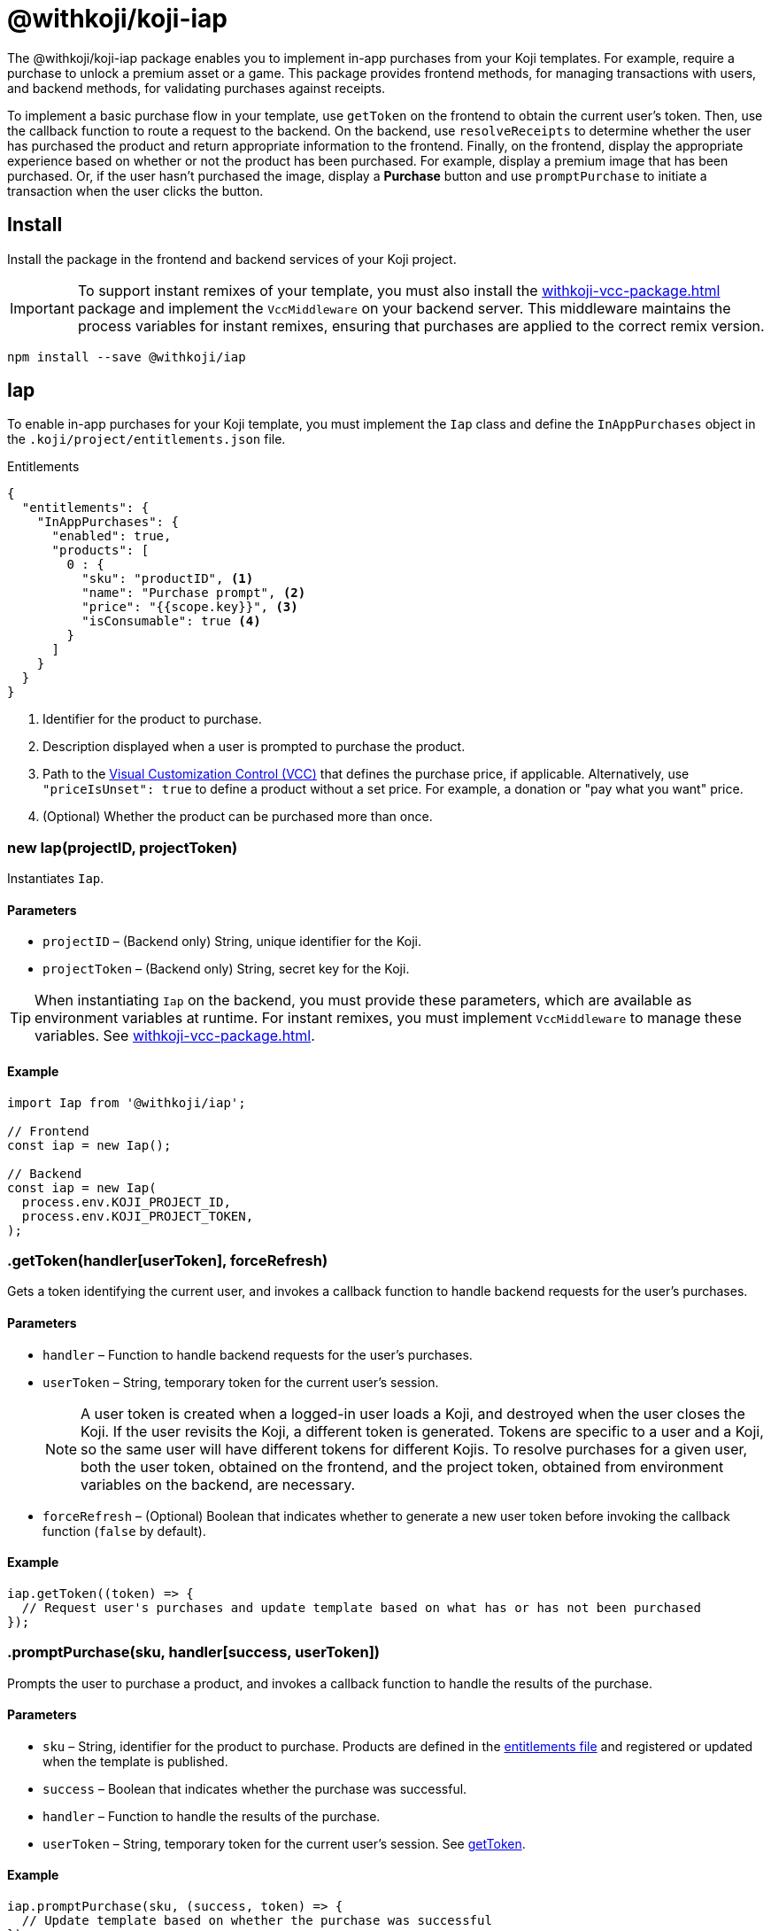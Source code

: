 = @withkoji/koji-iap
:page-slug: withkoji-koji-iap-package
:page-description: Enable in-app purchases from your Koji templates.

The @withkoji/koji-iap package enables you to
//tag::description[]
implement in-app purchases from your Koji templates.
//end::description[]
For example, require a purchase to unlock a premium asset or a game.
This package provides frontend methods, for managing transactions with users, and backend methods, for validating purchases against receipts.

To implement a basic purchase flow in your template, use `getToken` on the frontend to obtain the current user's token. Then, use the callback function to route a request to the backend.
On the backend, use `resolveReceipts` to determine whether the user has purchased the product and return appropriate information to the frontend.
Finally, on the frontend, display the appropriate experience based on whether or not the product has been purchased.
For example, display a premium image that has been purchased.
Or, if the user hasn't purchased the image, display a *Purchase* button and use `promptPurchase` to initiate a transaction when the user clicks the button.

== Install

Install the package in the frontend and backend services of your Koji project.

IMPORTANT: To support instant remixes of your template, you must also install the <<withkoji-vcc-package#>> package and implement the `VccMiddleware` on your backend server.
This middleware maintains the process variables for instant remixes, ensuring that purchases are applied to the correct remix version.

[source,bash]
----
npm install --save @withkoji/iap
----

== Iap

To enable in-app purchases for your Koji template, you must implement the `Iap` class and define the `InAppPurchases` object in the `.koji/project/entitlements.json` file.

.Entitlements
[source,json]
----
{
  "entitlements": {
    "InAppPurchases": {
      "enabled": true,
      "products": [
        0 : {
          "sku": "productID", <1>
          "name": "Purchase prompt", <2>
          "price": "{{scope.key}}", <3>
          "isConsumable": true <4>
        }
      ]
    }
  }
}
----
<1> Identifier for the product to purchase.
<2> Description displayed when a user is prompted to purchase the product.
<3> Path to the <<vcc-overview#,Visual Customization Control (VCC)>> that defines the purchase price, if applicable.
Alternatively, use `"priceIsUnset": true` to define a product without a set price.
For example, a donation or "pay what you want" price.
<4> (Optional) Whether the product can be purchased more than once.

[.hcode, id="new Iap", reftext="new Iap"]
=== new Iap(projectID, projectToken)

Instantiates `Iap`.

==== Parameters

* `projectID` – (Backend only) String, unique identifier for the Koji.
* `projectToken` – (Backend only) String, secret key for the Koji.

TIP: When instantiating `Iap` on the backend, you must provide these parameters, which are available as environment variables at runtime.
For instant remixes, you must implement `VccMiddleware` to manage these variables.
See <<withkoji-vcc-package#>>.

==== Example

[source,javascript]
----
import Iap from '@withkoji/iap';

// Frontend
const iap = new Iap();

// Backend
const iap = new Iap(
  process.env.KOJI_PROJECT_ID,
  process.env.KOJI_PROJECT_TOKEN,
);
----

[.hcode, id=".getToken", reftext="getToken"]
=== .getToken(handler[userToken], forceRefresh)

Gets a token identifying the current user, and invokes a callback function to handle backend requests for the user's purchases.

==== Parameters

* `handler` – Function to handle backend requests for the user's purchases.
* `userToken` – String, temporary token for the current user's session.
+
NOTE: A user token is created when a logged-in user loads a Koji, and destroyed when the user closes the Koji.
If the user revisits the Koji, a different token is generated.
Tokens are specific to a user and a Koji, so the same user will have different tokens for different Kojis.
To resolve purchases for a given user, both the user token, obtained on the frontend, and the project token, obtained from environment variables on the backend, are necessary.

* `forceRefresh` – (Optional) Boolean that indicates whether to generate a new user token before invoking the callback function (`false` by default).

==== Example

[source,javascript]
----
iap.getToken((token) => {
  // Request user's purchases and update template based on what has or has not been purchased
});
----

[.hcode, id=".promptPurchase", reftext="promptPurchase"]
=== .promptPurchase(sku, handler[success, userToken])

Prompts the user to purchase a product, and invokes a callback function to handle the results of the purchase.

==== Parameters

* `sku` – String, identifier for the product to purchase.
Products are defined in the <<#_iap,entitlements file>> and registered or updated when the template is published.
* `success` – Boolean that indicates whether the purchase was successful.
* `handler` – Function to handle the results of the purchase.
* `userToken` – String, temporary token for the current user's session.
See <<.getToken>>.

==== Example

[source,javascript]
----
iap.promptPurchase(sku, (success, token) => {
  // Update template based on whether the purchase was successful
});
----

[.hcode, id=".resolveReceipts", reftext="resolveReceipts"]
=== .resolveReceipts(userToken)

Retrieves the user's receipts, which can be used to validate purchases for specific products.

==== Parameters

* `userToken` – String, temporary token for the current user's session.
See <<.getToken>>.

==== Returns

(Async) Array of <<_iapreceipt>> objects for the user's purchases.

==== Example

[source,javascript]
----
const receipts = await iap.resolveReceipts(token);
// Look for the SKU to determine whether the user has purchased the product
hasPurchased = !!(receipts.find(({ product }) => product.sku === 'productID'));
----

[.hcode, id=".updateReceipt", reftext="updateReceipt"]
=== .updateReceipt(receiptId, attributes)

Updates the custom attributes for a specified receipt.
For example, if a user purchases a "power up" and then uses it in a game, you can update the receipt to indicate that the product has been consumed and is not available for future sessions.

==== Parameters

* `receiptId` – String, unique identifier for the receipt.
* `attributes` – Object containing a list of key-value pairs to update.

==== Returns

(Async) Confirmation of the update, if the request was successful, or an error message, if not.

==== Example

[source,javascript]
----
const receipt = await iap.updateReceipt(receiptId, { isConsumed: true });
----

== IapReceipt

An `IapReceipt` object represents a receipt for a user's purchase of a product.
To determine whether a user has purchased a specific product, you can use use <<.resolveReceipts>> to retrieve the `IapReceipt` objects associated with the user's token, and then look for a receipt with the product's SKU.

The `IapReceipt` object includes the following properties.

TIP: Be sure to implement appropriate error handling to account for differences in object structure or empty values.

[source,javascript]
----
{
  id: string; <1>
  userId: string; <2>
  productId: string; <3>
  purchasedPrice: number; <4>
  attributes: { [index: string]: any }; <5>
  datePurchased: Date; <6>
  product: {
    id: string; <7>
    appId: string; <8>
    ownerUserId: string; <9>
    price: number; <10>
    priceIsUnset: boolean; <11>
    isConsumable: boolean; <12>
    name: string; <13>
    sku: string; <14>
    dateCreated: string; <15>
    isActive: boolean; <16>
  };
}
----
<1> Unique identifier for the receipt.
<2> Koji user name of the user who purchased the product.
The `userId` return value will always be `unavailable`.
To avoid leaking/fingerprinting users at a global level, Kojis must interact with users via a short-lived user token.
See <<.getToken>>.
<3> Unique identifier for the product.
<4> Price the user paid for the product.
<5> Object containing a list of custom key-value pairs associated with the receipt.
You can use <<.updateReceipt>> to update these values.
<6> Date of the purchase.
<7> Unique identifier for this version of the product.
<8> Name of the Koji template from which the product was purchased.
<9> Koji user name of the template owner.
<10> Purchase price of the product.
Defined in the  <<#_iap,entitlements file>> file of the template.
<11> Indicator of whether a purchase price is defined for the product.
Defined in the entitlements file of the template.
<12> Indicator of whether a product can be purchased more than once.
Defined in the entitlements file of the template.
<13> Description displayed when the user was prompted to purchase the product.
Defined in the entitlements file of the template.
<14> Identifier of the purchased product.
Defined in the entitlements file of the template.
<15> Date the product was registered or updated, which happens when the template is published.
<16> Indicator of whether the product is still available for purchase.




== Related resources

* https://github.com/madewithkoji/koji-iap[@withkoji/koji-iap on Github]
* https://withkoji.com/templates/sean/aoyl/code[Reference project]
